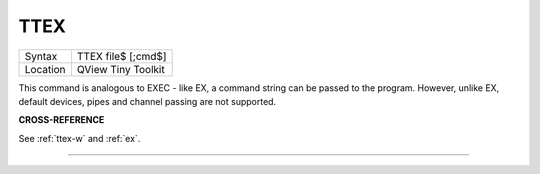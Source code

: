 ..  _ttex:

TTEX
====

+----------+-------------------------------------------------------------------+
| Syntax   |  TTEX file$ [;cmd$]                                               |
+----------+-------------------------------------------------------------------+
| Location |  QView Tiny Toolkit                                               |
+----------+-------------------------------------------------------------------+

This command is analogous to EXEC - like EX, a command string can be
passed to the program. However, unlike EX, default devices, pipes and
channel passing are not supported.

**CROSS-REFERENCE**

See :ref:`ttex-w` and :ref:`ex`.

--------------


